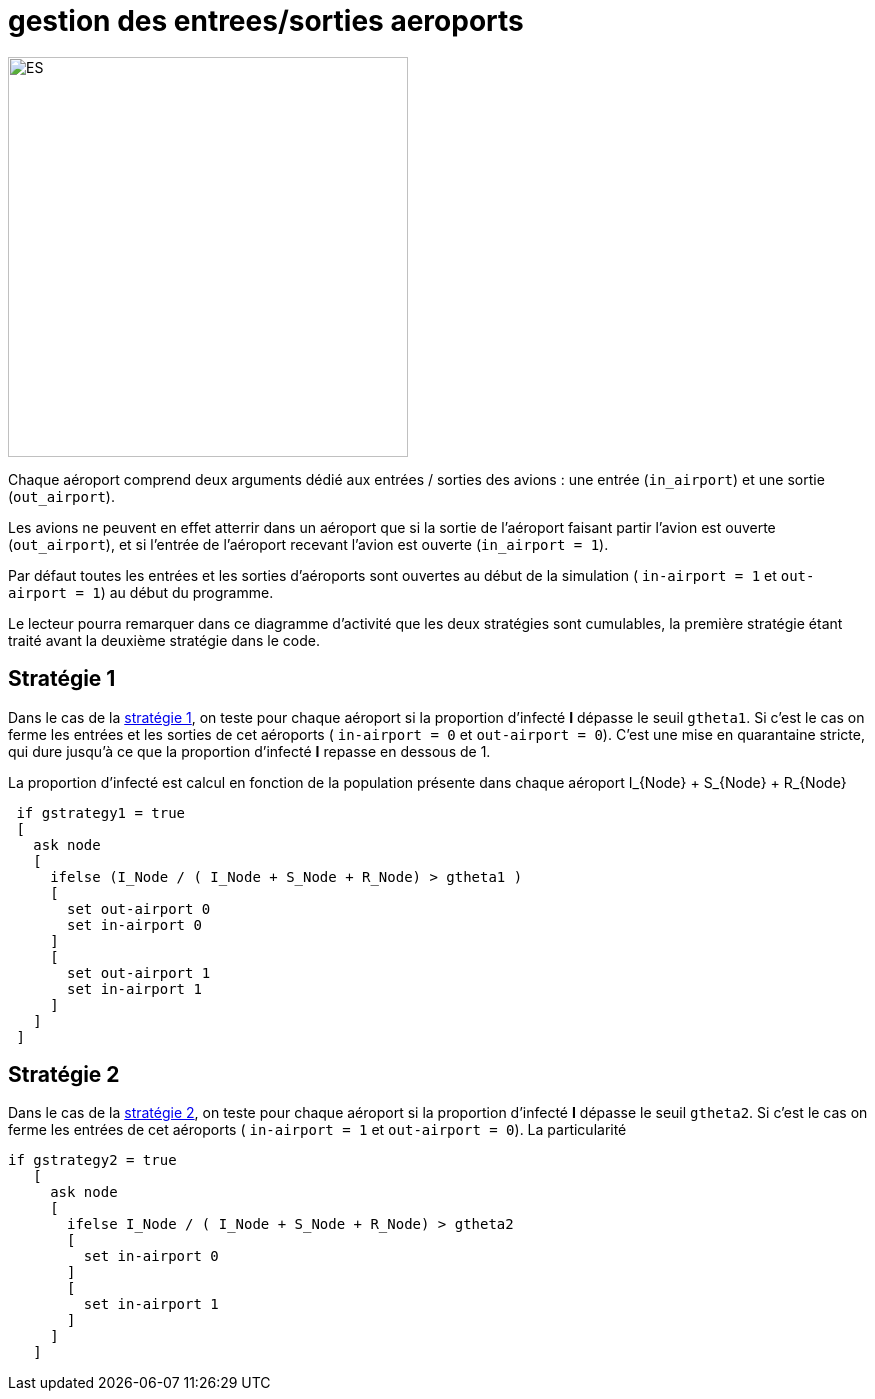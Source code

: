 = gestion des entrees/sorties aeroports

image::images/img-reborn-complex/ES_aeroport.svg.png[ES,width=400,align=center]

Chaque aéroport comprend deux arguments dédié aux entrées / sorties des avions : une entrée (`in_airport`) et une sortie (`out_airport`). 

Les avions ne peuvent en effet atterrir dans un aéroport que si la sortie de l'aéroport faisant partir l'avion est ouverte (`out_airport`), et si l'entrée de l'aéroport recevant l'avion est ouverte (`in_airport = 1`).

Par défaut toutes les entrées et les sorties d'aéroports sont ouvertes au début de la simulation ( `in-airport = 1` et `out-airport = 1`) au début du programme.

Le lecteur pourra remarquer dans ce diagramme d'activité que les deux stratégies sont cumulables, la première stratégie étant traité avant la deuxième stratégie dans le code.

== Stratégie 1
Dans le cas de la link:./strategies.adoc[stratégie 1], on teste pour chaque aéroport si la proportion d'infecté *I* dépasse le seuil `gtheta1`. Si c'est le cas on ferme les entrées et les sorties de cet aéroports ( `in-airport = 0` et 
`out-airport = 0`). C'est une mise en quarantaine stricte, qui dure jusqu'à ce que la proportion d'infecté *I* repasse en dessous de $$1$$.

La proportion d'infecté est calcul en fonction de la population présente dans chaque aéroport $$I_{Node} + S_{Node} + R_{Node}$$

[source,bash]
----
 if gstrategy1 = true 
 [
   ask node 
   [
     ifelse (I_Node / ( I_Node + S_Node + R_Node) > gtheta1 )
     [
       set out-airport 0
       set in-airport 0
     ]
     [
       set out-airport 1
       set in-airport 1
     ]
   ]
 ]
----
 
== Stratégie 2
 
Dans le cas de la link:./strategies.adoc[stratégie 2], on teste pour chaque aéroport  si la proportion d'infecté *I* dépasse le seuil `gtheta2`. Si c'est le cas on ferme les entrées de cet aéroports ( `in-airport = 1` et 
`out-airport = 0`). La particularité 


[source,bash]
----
if gstrategy2 = true 
   [
     ask node 
     [
       ifelse I_Node / ( I_Node + S_Node + R_Node) > gtheta2 
       [
         set in-airport 0
       ]
       [
         set in-airport 1
       ]
     ]
   ] 
----


